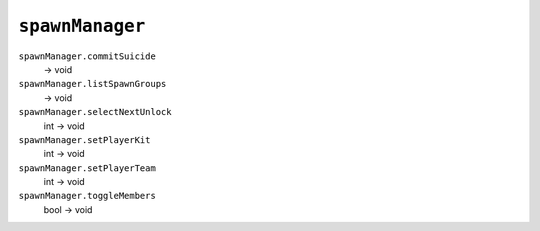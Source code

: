 
``spawnManager``
================

``spawnManager.commitSuicide``
   -> void

``spawnManager.listSpawnGroups``
   -> void

``spawnManager.selectNextUnlock``
   int -> void

``spawnManager.setPlayerKit``
   int -> void

``spawnManager.setPlayerTeam``
   int -> void

``spawnManager.toggleMembers``
   bool -> void